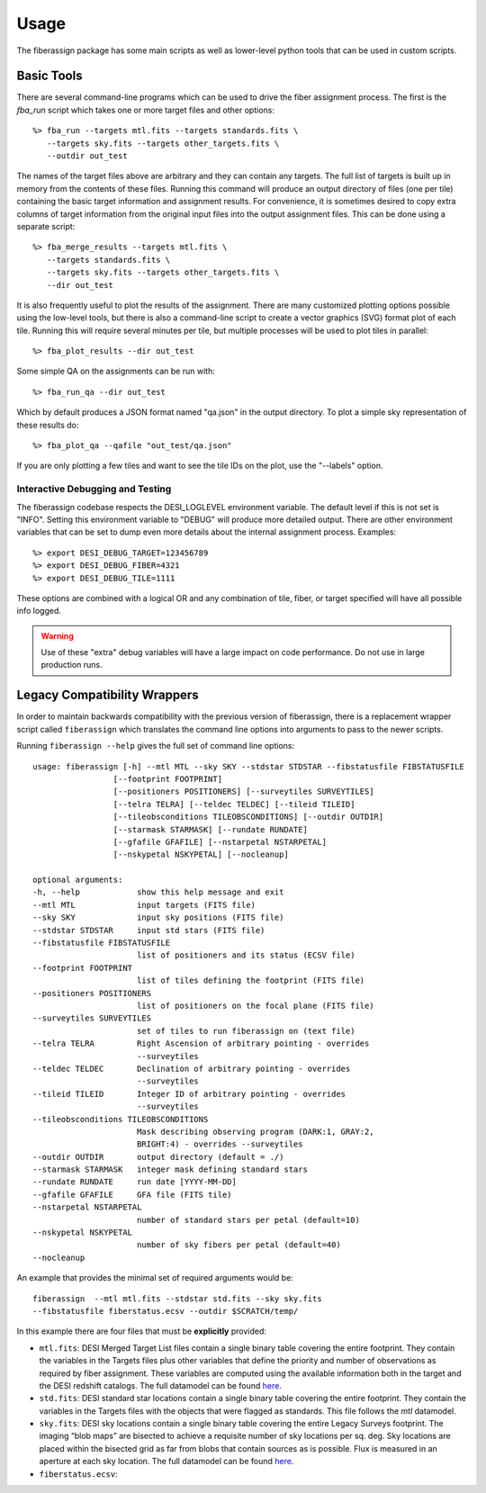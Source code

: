 .. _usage:

Usage
===============

The fiberassign package has some main scripts as well as lower-level python tools that can be used in custom scripts.

Basic Tools
---------------------

There are several command-line programs which can be used to drive the fiber assignment process.  The first is the `fba_run` script which takes one or more target files and other options::

    %> fba_run --targets mtl.fits --targets standards.fits \
       --targets sky.fits --targets other_targets.fits \
       --outdir out_test

The names of the target files above are arbitrary and they can contain any targets.  The full list of targets is built up in memory from the contents of these files.  Running this command will produce an output directory of files (one per tile) containing the basic target information and assignment results.  For convenience, it is sometimes desired to copy extra columns of target information from the original input files into the output assignment files.  This can be done using a separate script::

    %> fba_merge_results --targets mtl.fits \
       --targets standards.fits \
       --targets sky.fits --targets other_targets.fits \
       --dir out_test

It is also frequently useful to plot the results of the assignment.  There are many customized plotting options possible using the low-level tools, but there
is also a command-line script to create a vector graphics (SVG) format plot of each tile.  Running this will require several minutes per tile, but multiple processes will be used to plot tiles in parallel::

    %> fba_plot_results --dir out_test

Some simple QA on the assignments can be run with::

    %> fba_run_qa --dir out_test

Which by default produces a JSON format named "qa.json" in the output directory.  To plot a simple sky representation of these results do::

    %> fba_plot_qa --qafile "out_test/qa.json"

If you are only plotting a few tiles and want to see the tile IDs on the plot, use the "--labels" option.


Interactive Debugging and Testing
~~~~~~~~~~~~~~~~~~~~~~~~~~~~~~~~~~~~~~~~~~~~~~

The fiberassign codebase respects the DESI_LOGLEVEL environment variable.  The default level if this is not set is "INFO".  Setting this environment variable to "DEBUG" will produce more detailed output.  There are other environment variables that can be set to dump even more details about the internal assignment process.  Examples::

    %> export DESI_DEBUG_TARGET=123456789
    %> export DESI_DEBUG_FIBER=4321
    %> export DESI_DEBUG_TILE=1111

These options are combined with a logical OR and any combination of tile, fiber, or target specified will have all possible info logged.

.. warning::
    Use of these "extra" debug variables will have a large impact on code
    performance.  Do not use in large production runs.


Legacy Compatibility Wrappers
---------------------------------------

In order to maintain backwards compatibility with the previous version of fiberassign, there is a replacement wrapper script called ``fiberassign`` which translates the command line options into arguments to pass to the newer scripts.

Running ``fiberassign --help`` gives the full set of command line
options::

  usage: fiberassign [-h] --mtl MTL --sky SKY --stdstar STDSTAR --fibstatusfile FIBSTATUSFILE
                   [--footprint FOOTPRINT]
                   [--positioners POSITIONERS] [--surveytiles SURVEYTILES]
                   [--telra TELRA] [--teldec TELDEC] [--tileid TILEID]
                   [--tileobsconditions TILEOBSCONDITIONS] [--outdir OUTDIR]
                   [--starmask STARMASK] [--rundate RUNDATE]
                   [--gfafile GFAFILE] [--nstarpetal NSTARPETAL]
                   [--nskypetal NSKYPETAL] [--nocleanup]

  optional arguments:
  -h, --help            show this help message and exit
  --mtl MTL             input targets (FITS file)
  --sky SKY             input sky positions (FITS file)
  --stdstar STDSTAR     input std stars (FITS file)
  --fibstatusfile FIBSTATUSFILE
                        list of positioners and its status (ECSV file)
  --footprint FOOTPRINT
                        list of tiles defining the footprint (FITS file)
  --positioners POSITIONERS
                        list of positioners on the focal plane (FITS file)
  --surveytiles SURVEYTILES
                        set of tiles to run fiberassign on (text file)
  --telra TELRA         Right Ascension of arbitrary pointing - overrides
                        --surveytiles
  --teldec TELDEC       Declination of arbitrary pointing - overrides
                        --surveytiles
  --tileid TILEID       Integer ID of arbitrary pointing - overrides
                        --surveytiles
  --tileobsconditions TILEOBSCONDITIONS
                        Mask describing observing program (DARK:1, GRAY:2,
                        BRIGHT:4) - overrides --surveytiles
  --outdir OUTDIR       output directory (default = ./)
  --starmask STARMASK   integer mask defining standard stars
  --rundate RUNDATE     run date [YYYY-MM-DD]
  --gfafile GFAFILE     GFA file (FITS tile)
  --nstarpetal NSTARPETAL
                        number of standard stars per petal (default=10)
  --nskypetal NSKYPETAL
                        number of sky fibers per petal (default=40)
  --nocleanup


An example that provides the minimal set of required arguments would be::

  fiberassign  --mtl mtl.fits --stdstar std.fits --sky sky.fits
  --fibstatusfile fiberstatus.ecsv --outdir $SCRATCH/temp/

In this example there are four files that must be **explicitly**
provided:

- ``mtl.fits``:  DESI Merged Target List files contain a single binary
  table covering the entire footprint. They contain the variables in
  the Targets files plus other variables that define the priority and
  number of observations as required by fiber assignment. These
  variables are computed using the available information both in the
  target and the DESI redshift catalogs. The full datamodel can be
  found `here <https://desidatamodel.readthedocs.io/en/latest/DESI_TARGET/mtl.html>`_.

- ``std.fits``: DESI standard star locations contain a single binary
  table covering the entire footprint. They contain the variables in
  the Targets files with the objects that were flagged as
  standards. This file follows the `mtl` datamodel.

- ``sky.fits``:  DESI sky locations contain a single binary table
  covering the entire Legacy Surveys footprint. The imaging “blob
  maps” are bisected to achieve a requisite number of sky locations
  per sq. deg. Sky locations are placed within the bisected grid as
  far from blobs that contain sources as is possible. Flux is measured
  in an aperture at each sky location. The full datamodel can be found
  `here <https://desidatamodel.readthedocs.io/en/latest/DESI_TARGET/skies.html>`_.

- ``fiberstatus.ecsv``:

